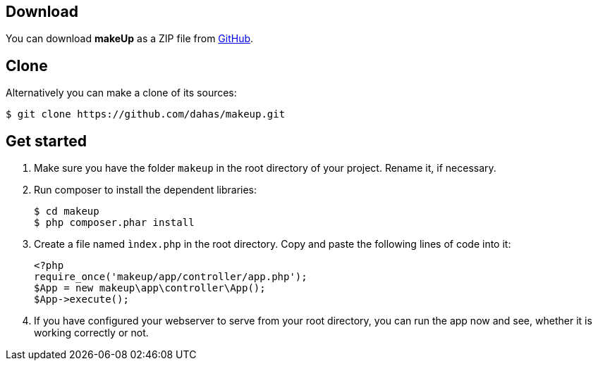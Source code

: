 Download
--------

You can download *makeUp* as a ZIP file from https://github.com/dahas/makeup/archive/master.zip[GitHub].

Clone
-----

Alternatively you can make a clone of its sources:
[source,groovy]
----
$ git clone https://github.com/dahas/makeup.git
----
Get started
-----------

1. Make sure you have the folder `makeup` in the root directory of your project. Rename it, if necessary.
1. Run composer to install the dependent libraries: + 
+ 
[source,groovy]
----
$ cd makeup
$ php composer.phar install
----
1. Create a file named `ìndex.php` in the root directory. Copy and paste the following lines of code into it: + 
+ 
[source,groovy]
----
<?php
require_once('makeup/app/controller/app.php');
$App = new makeup\app\controller\App();
$App->execute();
----
6. If you have configured your webserver to serve from your root directory, you can run the app now and see, whether it is working correctly or not.